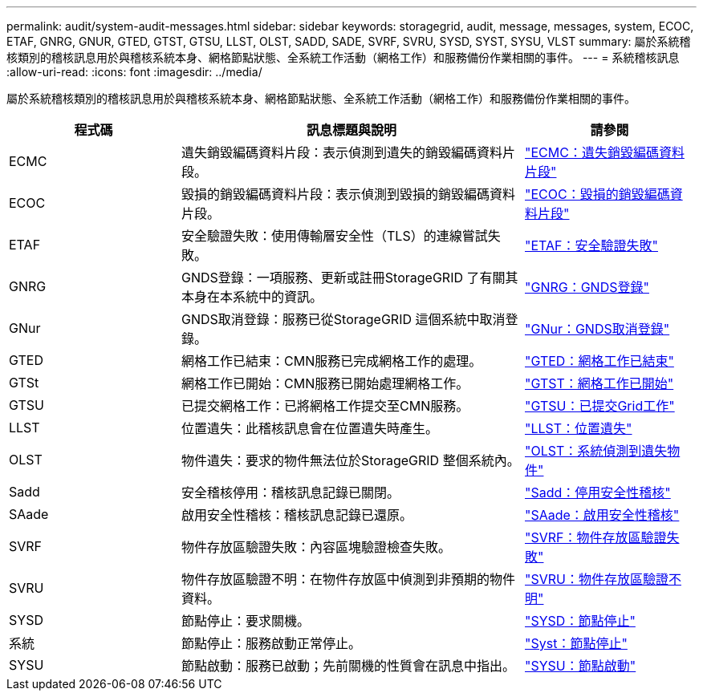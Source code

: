 ---
permalink: audit/system-audit-messages.html 
sidebar: sidebar 
keywords: storagegrid, audit, message, messages, system, ECOC, ETAF, GNRG, GNUR, GTED, GTST, GTSU, LLST, OLST, SADD, SADE, SVRF, SVRU, SYSD, SYST, SYSU, VLST 
summary: 屬於系統稽核類別的稽核訊息用於與稽核系統本身、網格節點狀態、全系統工作活動（網格工作）和服務備份作業相關的事件。 
---
= 系統稽核訊息
:allow-uri-read: 
:icons: font
:imagesdir: ../media/


[role="lead"]
屬於系統稽核類別的稽核訊息用於與稽核系統本身、網格節點狀態、全系統工作活動（網格工作）和服務備份作業相關的事件。

[cols="1a,2a,1a"]
|===
| 程式碼 | 訊息標題與說明 | 請參閱 


 a| 
ECMC
 a| 
遺失銷毀編碼資料片段：表示偵測到遺失的銷毀編碼資料片段。
 a| 
link:ecmc-missing-erasure-coded-data-fragment.html["ECMC：遺失銷毀編碼資料片段"]



 a| 
ECOC
 a| 
毀損的銷毀編碼資料片段：表示偵測到毀損的銷毀編碼資料片段。
 a| 
link:ecoc-corrupt-erasure-coded-data-fragment.html["ECOC：毀損的銷毀編碼資料片段"]



 a| 
ETAF
 a| 
安全驗證失敗：使用傳輸層安全性（TLS）的連線嘗試失敗。
 a| 
link:etaf-security-authentication-failed.html["ETAF：安全驗證失敗"]



 a| 
GNRG
 a| 
GNDS登錄：一項服務、更新或註冊StorageGRID 了有關其本身在本系統中的資訊。
 a| 
link:gnrg-gnds-registration.html["GNRG：GNDS登錄"]



 a| 
GNur
 a| 
GNDS取消登錄：服務已從StorageGRID 這個系統中取消登錄。
 a| 
link:gnur-gnds-unregistration.html["GNur：GNDS取消登錄"]



 a| 
GTED
 a| 
網格工作已結束：CMN服務已完成網格工作的處理。
 a| 
link:gted-grid-task-ended.html["GTED：網格工作已結束"]



 a| 
GTSt
 a| 
網格工作已開始：CMN服務已開始處理網格工作。
 a| 
link:gtst-grid-task-started.html["GTST：網格工作已開始"]



 a| 
GTSU
 a| 
已提交網格工作：已將網格工作提交至CMN服務。
 a| 
link:gtsu-grid-task-submitted.html["GTSU：已提交Grid工作"]



 a| 
LLST
 a| 
位置遺失：此稽核訊息會在位置遺失時產生。
 a| 
link:llst-location-lost.html["LLST：位置遺失"]



 a| 
OLST
 a| 
物件遺失：要求的物件無法位於StorageGRID 整個系統內。
 a| 
link:olst-system-detected-lost-object.html["OLST：系統偵測到遺失物件"]



 a| 
Sadd
 a| 
安全稽核停用：稽核訊息記錄已關閉。
 a| 
link:sadd-security-audit-disable.html["Sadd：停用安全性稽核"]



 a| 
SAade
 a| 
啟用安全性稽核：稽核訊息記錄已還原。
 a| 
link:sade-security-audit-enable.html["SAade：啟用安全性稽核"]



 a| 
SVRF
 a| 
物件存放區驗證失敗：內容區塊驗證檢查失敗。
 a| 
link:svrf-object-store-verify-fail.html["SVRF：物件存放區驗證失敗"]



 a| 
SVRU
 a| 
物件存放區驗證不明：在物件存放區中偵測到非預期的物件資料。
 a| 
link:svru-object-store-verify-unknown.html["SVRU：物件存放區驗證不明"]



 a| 
SYSD
 a| 
節點停止：要求關機。
 a| 
link:sysd-node-stop.html["SYSD：節點停止"]



 a| 
系統
 a| 
節點停止：服務啟動正常停止。
 a| 
link:syst-node-stopping.html["Syst：節點停止"]



 a| 
SYSU
 a| 
節點啟動：服務已啟動；先前關機的性質會在訊息中指出。
 a| 
link:sysu-node-start.html["SYSU：節點啟動"]

|===
